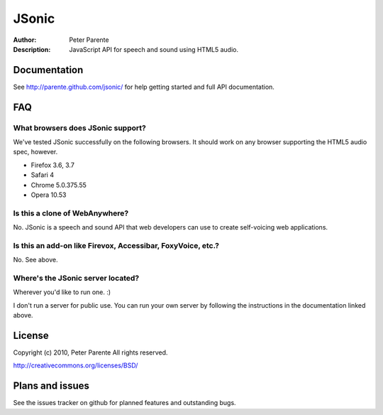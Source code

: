 ======
JSonic
======

:Author: Peter Parente
:Description: JavaScript API for speech and sound using HTML5 audio.

Documentation
=============

See http://parente.github.com/jsonic/ for help getting started and full API documentation.

FAQ
===

What browsers does JSonic support?
----------------------------------

We've tested JSonic successfully on the following browsers. It should work on any browser supporting the HTML5 audio spec, however.

* Firefox 3.6, 3.7
* Safari 4
* Chrome 5.0.375.55
* Opera 10.53

Is this a clone of WebAnywhere?
-------------------------------

No. JSonic is a speech and sound API that web developers can use to create self-voicing web applications.

Is this an add-on like Firevox, Accessibar, FoxyVoice, etc.?
------------------------------------------------------------

No. See above.

Where's the JSonic server located?
----------------------------------

Wherever you'd like to run one. :)

I don't run a server for public use. You can run your own server by following the instructions in the documentation linked above.

License
=======

Copyright (c) 2010, Peter Parente
All rights reserved.

http://creativecommons.org/licenses/BSD/

Plans and issues
================

See the issues tracker on github for planned features and outstanding bugs.